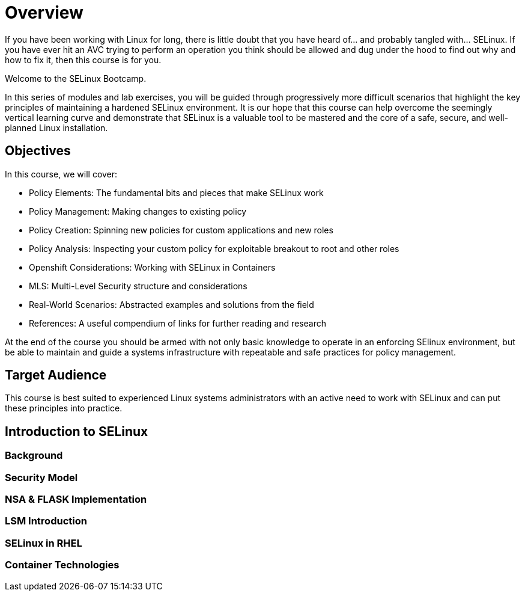 = Overview

If you have been working with Linux for long, there is little doubt that you have heard of... and probably tangled with... SELinux. If you have ever hit an AVC trying to perform an operation you think should be allowed and dug under the hood to find out why and how to fix it, then this course is for you.

Welcome to the SELinux Bootcamp.

In this series of modules and lab exercises, you will be guided through progressively more difficult scenarios that highlight the key principles of maintaining a hardened SELinux environment. It is our hope that this course can help overcome the seemingly vertical learning curve and demonstrate that SELinux is a valuable tool to be mastered and the core of a safe, secure, and well-planned Linux installation.  

[#objectives]
== Objectives
In this course, we will cover:

- Policy Elements: The fundamental bits and pieces that make SELinux work
- Policy Management: Making changes to existing policy
- Policy Creation: Spinning new policies for custom applications and new roles
- Policy Analysis: Inspecting your custom policy for exploitable breakout to root and other roles
- Openshift Considerations: Working with SELinux in Containers
- MLS: Multi-Level Security structure and considerations
- Real-World Scenarios: Abstracted examples and solutions from the field
- References: A useful compendium of links for further reading and research

At the end of the course you should be armed with not only basic knowledge to operate in an enforcing SElinux environment, but be able to maintain and guide a systems infrastructure with repeatable and safe practices for policy management.

[#target_audience]
== Target Audience

This course is best suited to experienced Linux systems administrators with an active need to work with SELinux and can put these principles into practice.

[#introduction_to_selinux]
== Introduction to SELinux

=== Background 

=== Security Model

=== NSA & FLASK Implementation

=== LSM Introduction

=== SELinux in RHEL

=== Container Technologies
